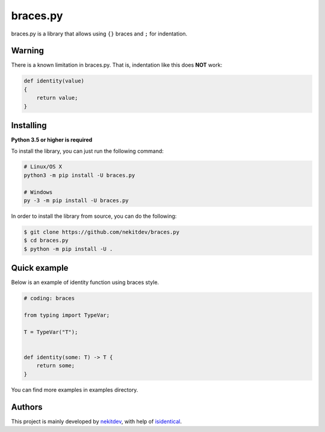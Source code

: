 braces.py
=========

.. image:: https://img.shields.io/pypi/l/braces.py.svg
    :target: https://opensource.org/licenses/MIT
    :alt: Project License

.. image:: https://img.shields.io/pypi/v/braces.py.svg
    :target: https://pypi.python.org/pypi/braces.py
    :alt: PyPI Library Version

.. image:: https://img.shields.io/pypi/pyversions/braces.py.svg
    :target: https://pypi.python.org/pypi/braces.py
    :alt: Required Python Versions

.. image:: https://img.shields.io/pypi/status/braces.py.svg
    :target: https://github.com/nekitdev/braces.py
    :alt: Project Development Status

.. image:: https://img.shields.io/pypi/dm/braces.py.svg
    :target: https://pypi.python.org/pypi/braces.py
    :alt: Library Downloads/Month

.. image:: https://img.shields.io/endpoint.svg?url=https%3A%2F%2Fshieldsio-patreon.herokuapp.com%2Fnekit%2Fpledges
    :target: https://patreon.com/nekit
    :alt: Patreon Page [Support]

braces.py is a library that allows using ``{}`` braces and ``;`` for indentation.

Warning
-------

There is a known limitation in braces.py. That is, indentation like this does **NOT** work:

.. code:: python

    def identity(value)
    {
        return value;
    }

Installing
----------

**Python 3.5 or higher is required**

To install the library, you can just run the following command:

.. code:: sh

    # Linux/OS X
    python3 -m pip install -U braces.py

    # Windows
    py -3 -m pip install -U braces.py

In order to install the library from source, you can do the following:

.. code:: sh

    $ git clone https://github.com/nekitdev/braces.py
    $ cd braces.py
    $ python -m pip install -U .

Quick example
-------------

Below is an example of identity function using braces style.

.. code:: python

    # coding: braces

    from typing import TypeVar;

    T = TypeVar("T");


    def identity(some: T) -> T {
        return some;
    }

You can find more examples in examples directory.

Authors
-------

This project is mainly developed by `nekitdev <https://github.com/nekitdev>`_,
with help of `isidentical <https://github.com/isidentical>`_.

